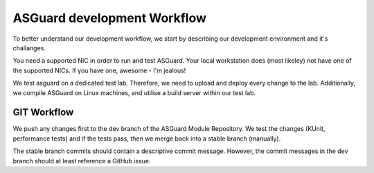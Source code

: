 ****************************
ASGuard development Workflow
****************************

To better understand our development workflow,
we start by describing our development environment and it's challanges.

You need a supported NIC in order to run and test ASGuard.
Your local workstation does (most likeley) not have one of the
supported NICs. If you have one, awesome - I'm jealous!

We test asguard on a dedicated test lab. Therefore, we need to upload
and deploy every change to the lab.
Additionally, we compile ASGuard on Linux machines, and utilise a build
server within our test lab.



GIT Workflow
************

We push any changes first to the dev branch of the ASGuard Module Repository.
We test the changes (KUnit, performance tests) and if the tests pass,
then we merge back into a stable branch (manually).

The stable branch commits should contain a descriptive commit message. However,
the commit messages in the dev branch should at least reference a GitHub issue.






